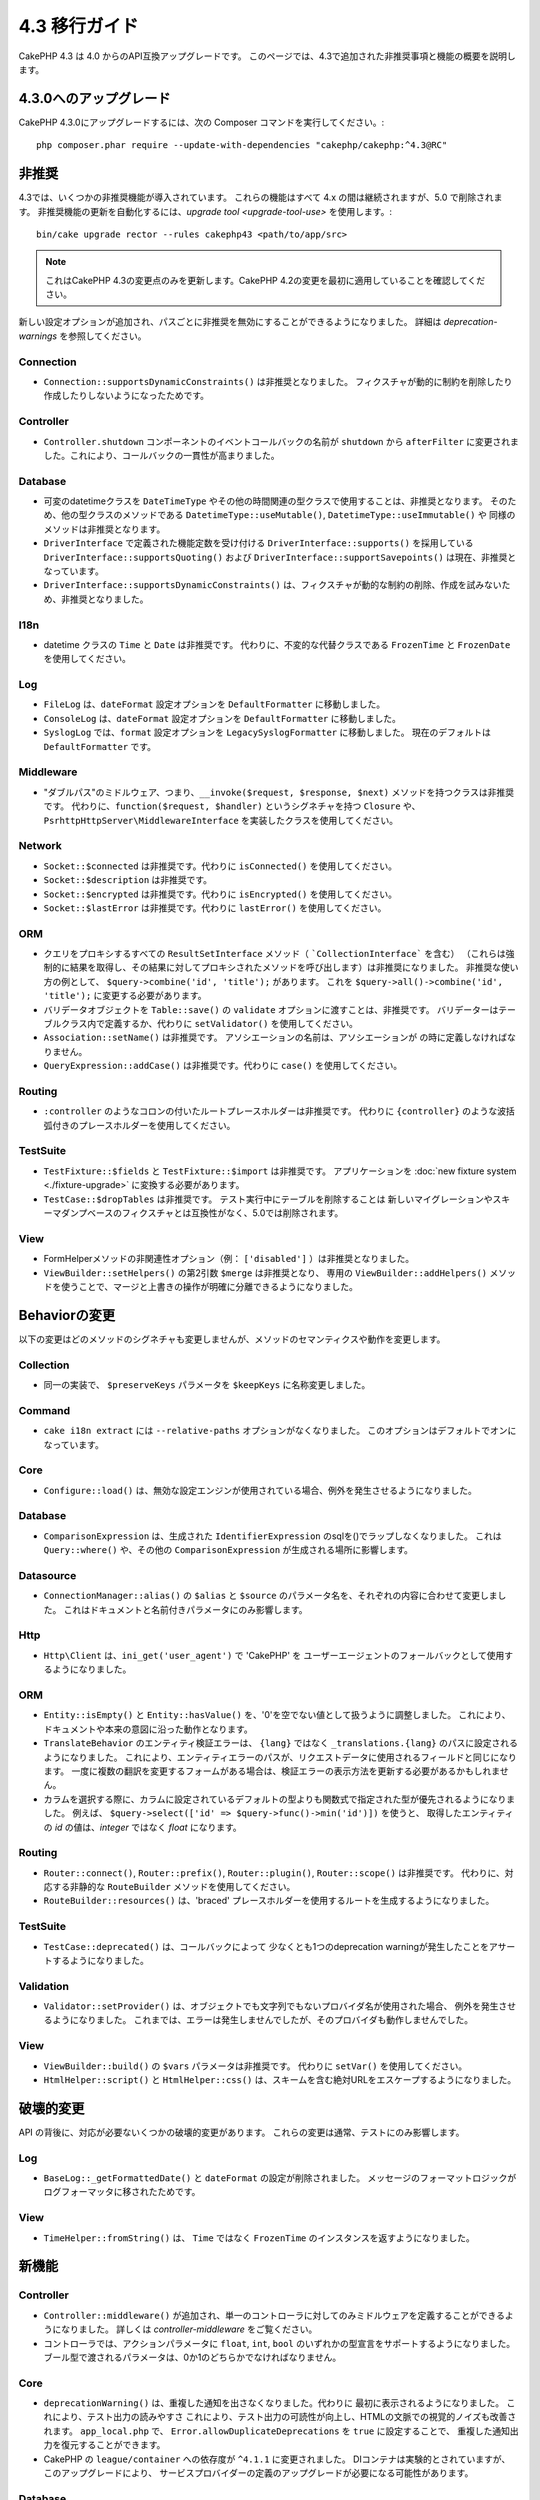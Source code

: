4.3 移行ガイド
##############

CakePHP 4.3 は 4.0 からのAPI互換アップグレードです。
このページでは、4.3で追加された非推奨事項と機能の概要を説明します。

4.3.0へのアップグレード
=======================

CakePHP 4.3.0にアップグレードするには、次の Composer コマンドを実行してください。::

    php composer.phar require --update-with-dependencies "cakephp/cakephp:^4.3@RC"

非推奨
============

4.3では、いくつかの非推奨機能が導入されています。
これらの機能はすべて 4.x の間は継続されますが、5.0 で削除されます。
非推奨機能の更新を自動化するには、`upgrade tool <upgrade-tool-use>` を使用します。::

    bin/cake upgrade rector --rules cakephp43 <path/to/app/src>

.. note::
    これはCakePHP 4.3の変更点のみを更新します。CakePHP 4.2の変更を最初に適用していることを確認してください。

新しい設定オプションが追加され、パスごとに非推奨を無効にすることができるようになりました。
詳細は `deprecation-warnings` を参照してください。

Connection
----------

- ``Connection::supportsDynamicConstraints()`` は非推奨となりました。
  フィクスチャが動的に制約を削除したり作成したりしないようになったためです。

Controller
----------

- ``Controller.shutdown`` コンポーネントのイベントコールバックの名前が
  ``shutdown`` から ``afterFilter`` に変更されました。これにより、コールバックの一貫性が高まりました。

Database
--------

- 可変のdatetimeクラスを ``DateTimeType`` やその他の時間関連の型クラスで使用することは、非推奨となります。
  そのため、他の型クラスのメソッドである ``DatetimeType::useMutable()``, ``DatetimeType::useImmutable()`` や
  同様のメソッドは非推奨となります。
- ``DriverInterface`` で定義された機能定数を受け付ける ``DriverInterface::supports()`` を採用している
  ``DriverInterface::supportsQuoting()`` および ``DriverInterface::supportSavepoints()`` は現在、非推奨となっています。
- ``DriverInterface::supportsDynamicConstraints()`` は、フィクスチャが動的な制約の削除、作成を試みないため、非推奨となりました。

I18n
----

- datetime クラスの ``Time`` と ``Date`` は非推奨です。
  代わりに、不変的な代替クラスである ``FrozenTime`` と ``FrozenDate`` を使用してください。

Log
---

- ``FileLog`` は、``dateFormat`` 設定オプションを ``DefaultFormatter`` に移動しました。
- ``ConsoleLog`` は、``dateFormat`` 設定オプションを ``DefaultFormatter`` に移動しました。
- ``SyslogLog`` では、``format`` 設定オプションを ``LegacySyslogFormatter`` に移動しました。
  現在のデフォルトは ``DefaultFormatter`` です。

Middleware
----------

- "ダブルパス"のミドルウェア、つまり、``__invoke($request, $response, $next)`` メソッドを持つクラスは非推奨です。
  代わりに、``function($request, $handler)`` というシグネチャを持つ ``Closure`` や、
  ``PsrhttpHttpServer\MiddlewareInterface`` を実装したクラスを使用してください。

Network
-------

- ``Socket::$connected`` は非推奨です。代わりに ``isConnected()`` を使用してください。
- ``Socket::$description`` は非推奨です。
- ``Socket::$encrypted`` は非推奨です。代わりに ``isEncrypted()`` を使用してください。
- ``Socket::$lastError`` は非推奨です。代わりに ``lastError()`` を使用してください。

ORM
---

- クエリをプロキシするすべての ``ResultSetInterface`` メソッド（ ```CollectionInterface``` を含む）
  （これらは強制的に結果を取得し、その結果に対してプロキシされたメソッドを呼び出します）は非推奨になりました。
  非推奨な使い方の例として、 ``$query->combine('id', 'title');`` があります。
  これを ``$query->all()->combine('id', 'title');`` に変更する必要があります。
- バリデータオブジェクトを ``Table::save()`` の ``validate`` オプションに渡すことは、非推奨です。
  バリデーターはテーブルクラス内で定義するか、代わりに ``setValidator()`` を使用してください。
- ``Association::setName()`` は非推奨です。
  アソシエーションの名前は、アソシエーションが の時に定義しなければなりません。
- ``QueryExpression::addCase()`` は非推奨です。代わりに ``case()`` を使用してください。

Routing
-------

- ``:controller`` のようなコロンの付いたルートプレースホルダーは非推奨です。
  代わりに ``{controller}`` のような波括弧付きのプレースホルダーを使用してください。

TestSuite
---------

- ``TestFixture::$fields`` と ``TestFixture::$import`` は非推奨です。
  アプリケーションを :doc:`new fixture system <./fixture-upgrade>` に変換する必要があります。
- ``TestCase::$dropTables`` は非推奨です。
  テスト実行中にテーブルを削除することは  新しいマイグレーションやスキーマダンプベースのフィクスチャとは互換性がなく、5.0では削除されます。

View
----

- FormHelperメソッドの非関連性オプション（例： ``['disabled']`` ）は非推奨となりました。
- ``ViewBuilder::setHelpers()`` の第2引数 ``$merge`` は非推奨となり、
  専用の ``ViewBuilder::addHelpers()`` メソッドを使うことで、マージと上書きの操作が明確に分離できるようになりました。

Behaviorの変更
==============

以下の変更はどのメソッドのシグネチャも変更しませんが、メソッドのセマンティクスや動作を変更します。

Collection
----------

- 同一の実装で、 ``$preserveKeys`` パラメータを ``$keepKeys`` に名称変更しました。

Command
-------

- ``cake i18n extract`` には ``--relative-paths`` オプションがなくなりました。
  このオプションはデフォルトでオンになっています。

Core
----

- ``Configure::load()`` は、無効な設定エンジンが使用されている場合、例外を発生させるようになりました。

Database
--------

- ``ComparisonExpression`` は、生成された ``IdentifierExpression`` のsqlを()でラップしなくなりました。
  これは ``Query::where()`` や、その他の ``ComparisonExpression`` が生成される場所に影響します。

Datasource
----------

- ``ConnectionManager::alias()`` の ``$alias`` と ``$source`` のパラメータ名を、それぞれの内容に合わせて変更しました。
  これはドキュメントと名前付きパラメータにのみ影響します。

Http
----

- ``Http\Client`` は、``ini_get('user_agent')`` で 'CakePHP' を
  ユーザーエージェントのフォールバックとして使用するようになりました。

ORM
---

- ``Entity::isEmpty()`` と ``Entity::hasValue()`` を、'0'を空でない値として扱うように調整しました。
  これにより、ドキュメントや本来の意図に沿った動作となります。
- ``TranslateBehavior`` のエンティティ検証エラーは、 ``{lang}`` ではなく ``_translations.{lang}`` のパスに設定されるようになりました。
  これにより、エンティティエラーのパスが、リクエストデータに使用されるフィールドと同じになります。
  一度に複数の翻訳を変更するフォームがある場合は、検証エラーの表示方法を更新する必要があるかもしれません。
- カラムを選択する際に、カラムに設定されているデフォルトの型よりも関数式で指定された型が優先されるようになりました。
  例えば、 ``$query->select(['id' => $query->func()->min('id')])`` を使うと、
  取得したエンティティの `id` の値は、`integer` ではなく `float` になります。

Routing
-------

- ``Router::connect()``, ``Router::prefix()``, ``Router::plugin()``, ``Router::scope()`` は非推奨です。
  代わりに、対応する非静的な ``RouteBuilder`` メソッドを使用してください。
- ``RouteBuilder::resources()`` は、'braced' プレースホルダーを使用するルートを生成するようになりました。

TestSuite
---------

- ``TestCase::deprecated()`` は、コールバックによって
  少なくとも1つのdeprecation warningが発生したことをアサートするようになりました。

Validation
----------

- ``Validator::setProvider()`` は、オブジェクトでも文字列でもないプロバイダ名が使用された場合、
  例外を発生させるようになりました。
  これまでは、エラーは発生しませんでしたが、そのプロバイダも動作しませんでした。

View
----

- ``ViewBuilder::build()`` の ``$vars`` パラメータは非推奨です。
  代わりに ``setVar()`` を使用してください。
- ``HtmlHelper::script()`` と ``HtmlHelper::css()`` は、スキームを含む絶対URLをエスケープするようになりました。

破壊的変更
==========

API の背後に、対応が必要ないくつかの破壊的変更があります。
これらの変更は通常、テストにのみ影響します。

Log
---

- ``BaseLog::_getFormattedDate()`` と ``dateFormat`` の設定が削除されました。
  メッセージのフォーマットロジックがログフォーマッタに移されたためです。

View
----

- ``TimeHelper::fromString()`` は、 ``Time`` ではなく ``FrozenTime`` のインスタンスを返すようになりました。

新機能
======

Controller
----------

- ``Controller::middleware()`` が追加され、単一のコントローラに対してのみミドルウェアを定義することができるようになりました。
  詳しくは `controller-middleware` をご覧ください。
- コントローラでは、アクションパラメータに ``float``, ``int``, ``bool`` のいずれかの型宣言をサポートするようになりました。
  ブール型で渡されるパラメータは、0か1のどちらかでなければなりません。

Core
----

- ``deprecationWarning()`` は、重複した通知を出さなくなりました。代わりに 最初に表示されるようになりました。
  これにより、テスト出力の読みやすさ これにより、テスト出力の可読性が向上し、HTMLの文脈での視覚的ノイズも改善されます。
  ``app_local.php`` で、 ``Error.allowDuplicateDeprecations`` を ``true`` に設定することで、
  重複した通知出力を復元することができます。
- CakePHP の ``league/container`` への依存度が ``^4.1.1`` に変更されました。
  DIコンテナは実験的とされていますが、このアップグレードにより、
  サービスプロバイダーの定義のアップグレードが必要になる可能性があります。

Database
--------

* データベースマッピングタイプは、カラムのSQL生成とカラムスキーマの反映を指定するために、
  ``Cake\Database\SchemaAwareInterface`` を実装できるようになりました。
  これにより、カスタムタイプで非標準のカラムを扱うことができます。
* ログに記録されるクエリは、postgres、sqlite、mysql の各ドライバで
  ``TRUE`` と ``FALSE`` を使用するようになりました。
  これにより、クエリをコピーして対話型プロンプトで実行することが容易になりました。
* ``DatetimeType`` では、リクエストデータをユーザーのタイムゾーンから
  アプリケーションのタイムゾーンに変換できるようになりました。
  詳しくは `converting-request-data-from-user-timezone` をご覧ください。
* ``JsonType::setEncodingOptions()``が追加されました。
  このメソッドでは、データを永続化する際にORMがJSONをシリアライズする際の
  ``json_encode()`` オプションを定義することができます。
* すべての機能チェックをひとつの関数にまとめた ``DriverInterface::sets()`` を追加しました。
  ドライバーは、カスタム機能名、または 機能 constants: の定数のいずれかをサポートします。

  * ``FEATURE_CTE``
  * ``FEATURE_JSON``
  * ``FEATURE_QUOTE``
  * ``FEATURE_SAVEPOINT``
  * ``FEATURE_WINDOW``

- ``PDO::inTranaction()`` が返すステータスを反映する ``DriverInterface::inTransaction()`` を追加しました。
- ``CASE, WHEN, THEN`` 文のための流暢なビルダーが追加されました。

Form
----

* ``Form::execute()`` に ``$options`` パラメータが追加されました。
  このパラメータは、どのバリデータを適用するかを選択したり、バリデーションを無効にするために使用できます。
* ``Form::validate()`` に ``$validator`` パラメータが追加され、適用するバリデーションセットを選択できるようになりました。
  このパラメータは、適用されるバリデーションセットを選択します。

Http
----

- ``CspMiddleware`` は、``cspScriptNonce`` と ``cspStyleNonce`` のリクエスト属性を設定するようになり、
  厳格なコンテンツセキュリティポリシーの採用を効率化しました。
- ``Client::addMockResponse()`` と ``clearMockResponses()`` が追加されました。

Log
---

- ログエンジンは、書き込む前にメッセージ文字列をフォーマットするためにフォーマッタを使用するようになりました。
  これは ``formatter`` 設定オプションで設定できます。
  詳細は `logging-formatters` のセクションを参照してください。
- ``JsonFormatter`` が追加され、任意のログエンジンの ``formatter`` オプションとして設定できるようになりました。

ORM
---

- HasManyおよびBelongsToManyのアソシエーションを ``contain()`` するクエリは、
  結果キャストのステータスを伝搬するようになりました。
  これにより、すべてのアソシエーションからの結果は、タイプマッピングオブジェクトでキャストされるか、
  まったくキャストされないかのいずれかになります。
- ``Table`` では、 ``displayField`` のデフォルトの候補となるフィールドのリストに
  ``label`` が含まれるようになりました。
- nullを許容するカラムに対して、 ``Query::whereNotInListOrNull()`` と ``QueryExpression::notInOrNull()`` を追加しました。
  なぜなら、 ``null != value`` は常にfalseであり、カラムがnullの場合、 ``NOT IN`` のテストは常に失敗するからです。
- ``LocatorAwareTrait::fetchTable()`` が追加されました。
  これにより、 ``$this->fetchTable()`` を使って、コントローラ、コマンド、メーラー、セルなどの
  traitを使ったクラスのテーブルインスタンスを取得することができます。

TestSuite
---------

- ``IntegrationTestTrait::enableCsrfToken()`` において、
  カスタムのCSRFクッキー/セッションキー名を使用できるようになりました。
- HTTPモックを簡単に書けるように ``HttpClientTrait`` を追加しました。
  詳細は `httpclient-testing` を参照してください。
- 新しいフィクスチャシステムが導入されました。
  このフィクスチャシステムはスキーマとデータを分離し、既存のマイグレーションを再利用してテストスキーマを定義することができます。
  アップグレードの方法は :doc:`./fixture-upgrade` ガイドで説明しています。

View
----

- ``HtmlHelper::script()`` と ``HtmlHelper::css()`` は、
  ``cspScriptNonce`` と ``cspStyleNonce`` のリクエスト属性が存在する場合、
  生成されたタグに ``nonce`` 属性を追加するようになりました。
- ``FormHelper::control()`` はバリデータのメタデータに基づいて
  ``aria-invalid``, ``aria-required`` , ``aria-describedby`` 属性を生成するようになりました。
  自動ラベル要素を無効にしてプレースホルダーを提供した場合には、 ``aria-label`` 属性が設定されます。
- ``ViewBuilder::addHelpers()`` が追加され、マージと上書きの操作が明確に分離されました。
